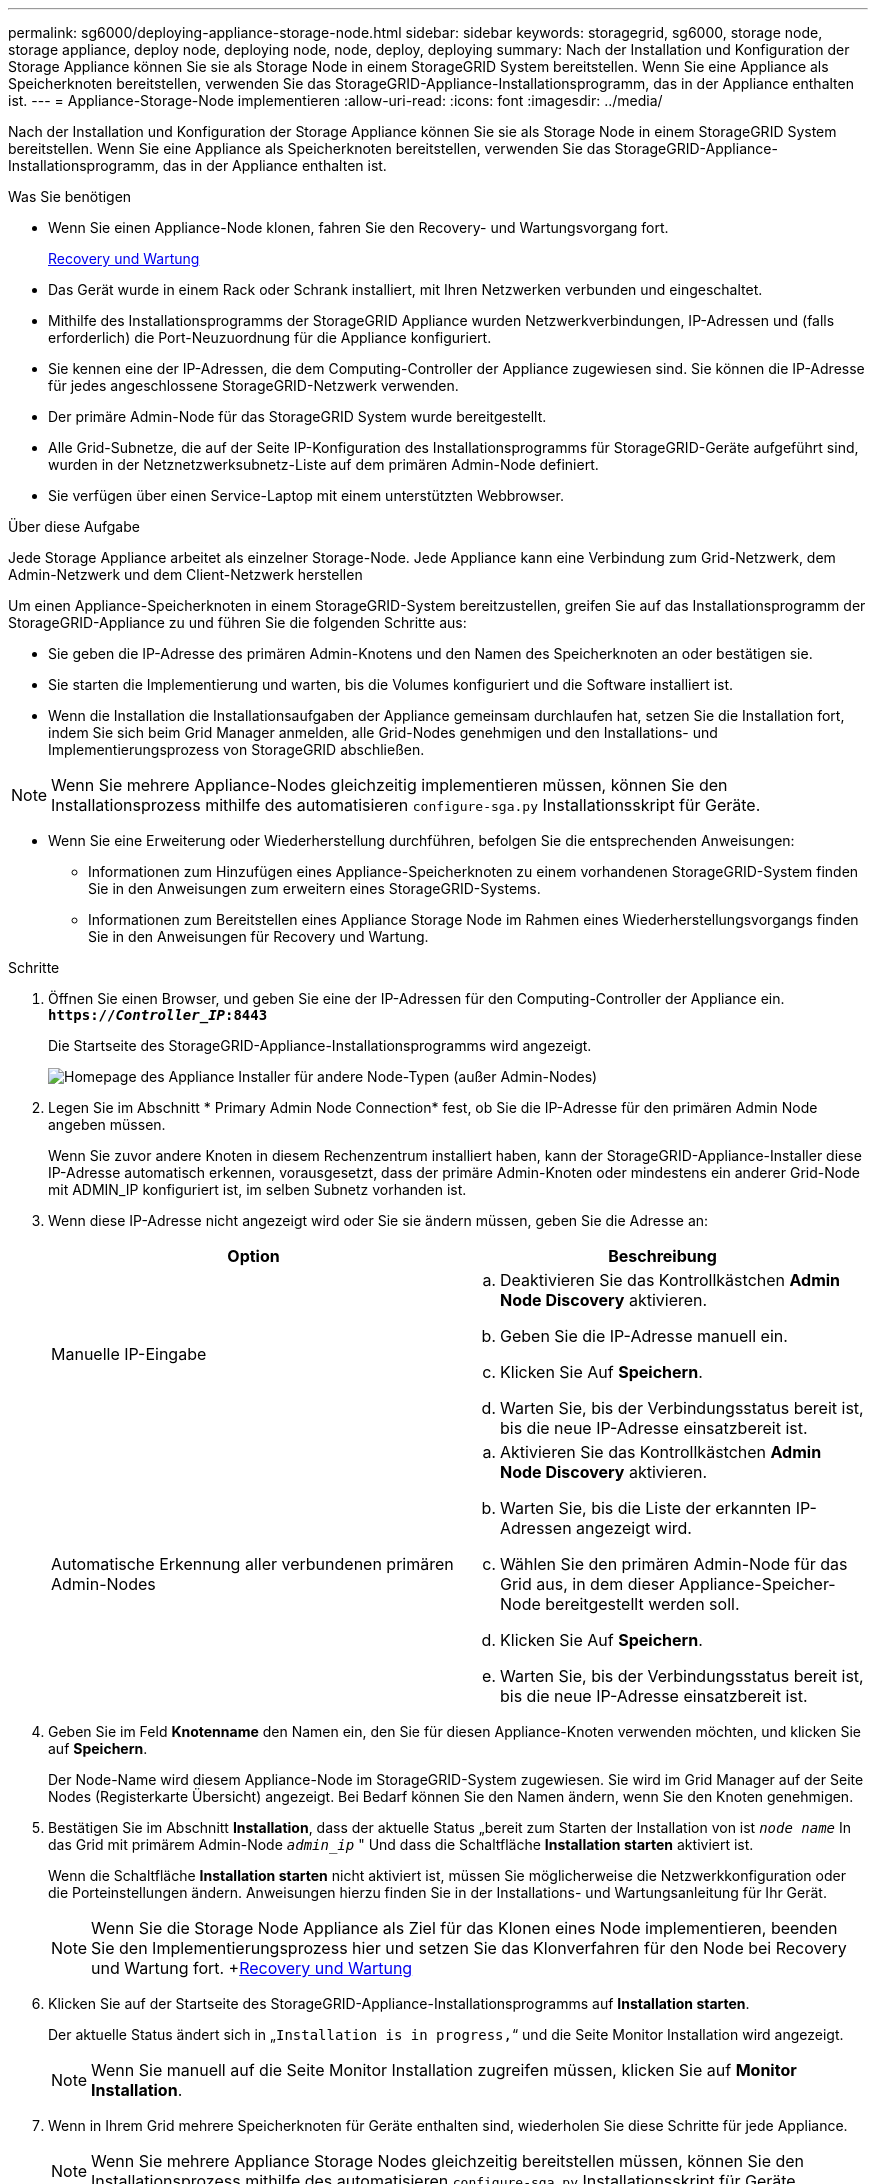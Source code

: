 ---
permalink: sg6000/deploying-appliance-storage-node.html 
sidebar: sidebar 
keywords: storagegrid, sg6000, storage node, storage appliance, deploy node, deploying node, node, deploy, deploying 
summary: Nach der Installation und Konfiguration der Storage Appliance können Sie sie als Storage Node in einem StorageGRID System bereitstellen. Wenn Sie eine Appliance als Speicherknoten bereitstellen, verwenden Sie das StorageGRID-Appliance-Installationsprogramm, das in der Appliance enthalten ist. 
---
= Appliance-Storage-Node implementieren
:allow-uri-read: 
:icons: font
:imagesdir: ../media/


[role="lead"]
Nach der Installation und Konfiguration der Storage Appliance können Sie sie als Storage Node in einem StorageGRID System bereitstellen. Wenn Sie eine Appliance als Speicherknoten bereitstellen, verwenden Sie das StorageGRID-Appliance-Installationsprogramm, das in der Appliance enthalten ist.

.Was Sie benötigen
* Wenn Sie einen Appliance-Node klonen, fahren Sie den Recovery- und Wartungsvorgang fort.
+
xref:../maintain/index.adoc[Recovery und Wartung]

* Das Gerät wurde in einem Rack oder Schrank installiert, mit Ihren Netzwerken verbunden und eingeschaltet.
* Mithilfe des Installationsprogramms der StorageGRID Appliance wurden Netzwerkverbindungen, IP-Adressen und (falls erforderlich) die Port-Neuzuordnung für die Appliance konfiguriert.
* Sie kennen eine der IP-Adressen, die dem Computing-Controller der Appliance zugewiesen sind. Sie können die IP-Adresse für jedes angeschlossene StorageGRID-Netzwerk verwenden.
* Der primäre Admin-Node für das StorageGRID System wurde bereitgestellt.
* Alle Grid-Subnetze, die auf der Seite IP-Konfiguration des Installationsprogramms für StorageGRID-Geräte aufgeführt sind, wurden in der Netznetzwerksubnetz-Liste auf dem primären Admin-Node definiert.
* Sie verfügen über einen Service-Laptop mit einem unterstützten Webbrowser.


.Über diese Aufgabe
Jede Storage Appliance arbeitet als einzelner Storage-Node. Jede Appliance kann eine Verbindung zum Grid-Netzwerk, dem Admin-Netzwerk und dem Client-Netzwerk herstellen

Um einen Appliance-Speicherknoten in einem StorageGRID-System bereitzustellen, greifen Sie auf das Installationsprogramm der StorageGRID-Appliance zu und führen Sie die folgenden Schritte aus:

* Sie geben die IP-Adresse des primären Admin-Knotens und den Namen des Speicherknoten an oder bestätigen sie.
* Sie starten die Implementierung und warten, bis die Volumes konfiguriert und die Software installiert ist.
* Wenn die Installation die Installationsaufgaben der Appliance gemeinsam durchlaufen hat, setzen Sie die Installation fort, indem Sie sich beim Grid Manager anmelden, alle Grid-Nodes genehmigen und den Installations- und Implementierungsprozess von StorageGRID abschließen.



NOTE: Wenn Sie mehrere Appliance-Nodes gleichzeitig implementieren müssen, können Sie den Installationsprozess mithilfe des automatisieren `configure-sga.py` Installationsskript für Geräte.

* Wenn Sie eine Erweiterung oder Wiederherstellung durchführen, befolgen Sie die entsprechenden Anweisungen:
+
** Informationen zum Hinzufügen eines Appliance-Speicherknoten zu einem vorhandenen StorageGRID-System finden Sie in den Anweisungen zum erweitern eines StorageGRID-Systems.
** Informationen zum Bereitstellen eines Appliance Storage Node im Rahmen eines Wiederherstellungsvorgangs finden Sie in den Anweisungen für Recovery und Wartung.




.Schritte
. Öffnen Sie einen Browser, und geben Sie eine der IP-Adressen für den Computing-Controller der Appliance ein. +
`*https://_Controller_IP_:8443*`
+
Die Startseite des StorageGRID-Appliance-Installationsprogramms wird angezeigt.

+
image::../media/appliance_installer_home_start_installation_enabled.gif[Homepage des Appliance Installer für andere Node-Typen (außer Admin-Nodes)]

. Legen Sie im Abschnitt * Primary Admin Node Connection* fest, ob Sie die IP-Adresse für den primären Admin Node angeben müssen.
+
Wenn Sie zuvor andere Knoten in diesem Rechenzentrum installiert haben, kann der StorageGRID-Appliance-Installer diese IP-Adresse automatisch erkennen, vorausgesetzt, dass der primäre Admin-Knoten oder mindestens ein anderer Grid-Node mit ADMIN_IP konfiguriert ist, im selben Subnetz vorhanden ist.

. Wenn diese IP-Adresse nicht angezeigt wird oder Sie sie ändern müssen, geben Sie die Adresse an:
+
|===
| Option | Beschreibung 


 a| 
Manuelle IP-Eingabe
 a| 
.. Deaktivieren Sie das Kontrollkästchen *Admin Node Discovery* aktivieren.
.. Geben Sie die IP-Adresse manuell ein.
.. Klicken Sie Auf *Speichern*.
.. Warten Sie, bis der Verbindungsstatus bereit ist, bis die neue IP-Adresse einsatzbereit ist.




 a| 
Automatische Erkennung aller verbundenen primären Admin-Nodes
 a| 
.. Aktivieren Sie das Kontrollkästchen *Admin Node Discovery* aktivieren.
.. Warten Sie, bis die Liste der erkannten IP-Adressen angezeigt wird.
.. Wählen Sie den primären Admin-Node für das Grid aus, in dem dieser Appliance-Speicher-Node bereitgestellt werden soll.
.. Klicken Sie Auf *Speichern*.
.. Warten Sie, bis der Verbindungsstatus bereit ist, bis die neue IP-Adresse einsatzbereit ist.


|===
. Geben Sie im Feld *Knotenname* den Namen ein, den Sie für diesen Appliance-Knoten verwenden möchten, und klicken Sie auf *Speichern*.
+
Der Node-Name wird diesem Appliance-Node im StorageGRID-System zugewiesen. Sie wird im Grid Manager auf der Seite Nodes (Registerkarte Übersicht) angezeigt. Bei Bedarf können Sie den Namen ändern, wenn Sie den Knoten genehmigen.

. Bestätigen Sie im Abschnitt *Installation*, dass der aktuelle Status „bereit zum Starten der Installation von ist `_node name_` In das Grid mit primärem Admin-Node `_admin_ip_` " Und dass die Schaltfläche *Installation starten* aktiviert ist.
+
Wenn die Schaltfläche *Installation starten* nicht aktiviert ist, müssen Sie möglicherweise die Netzwerkkonfiguration oder die Porteinstellungen ändern. Anweisungen hierzu finden Sie in der Installations- und Wartungsanleitung für Ihr Gerät.

+

NOTE: Wenn Sie die Storage Node Appliance als Ziel für das Klonen eines Node implementieren, beenden Sie den Implementierungsprozess hier und setzen Sie das Klonverfahren für den Node bei Recovery und Wartung fort. +xref:../maintain/index.adoc[Recovery und Wartung]

. Klicken Sie auf der Startseite des StorageGRID-Appliance-Installationsprogramms auf *Installation starten*.
+
Der aktuelle Status ändert sich in „`Installation is in progress,`“ und die Seite Monitor Installation wird angezeigt.

+

NOTE: Wenn Sie manuell auf die Seite Monitor Installation zugreifen müssen, klicken Sie auf *Monitor Installation*.

. Wenn in Ihrem Grid mehrere Speicherknoten für Geräte enthalten sind, wiederholen Sie diese Schritte für jede Appliance.
+

NOTE: Wenn Sie mehrere Appliance Storage Nodes gleichzeitig bereitstellen müssen, können Sie den Installationsprozess mithilfe des automatisieren `configure-sga.py` Installationsskript für Geräte.



.Verwandte Informationen
xref:../expand/index.adoc[Erweitern Sie Ihr Raster]

xref:../maintain/index.adoc[Recovery und Wartung]
